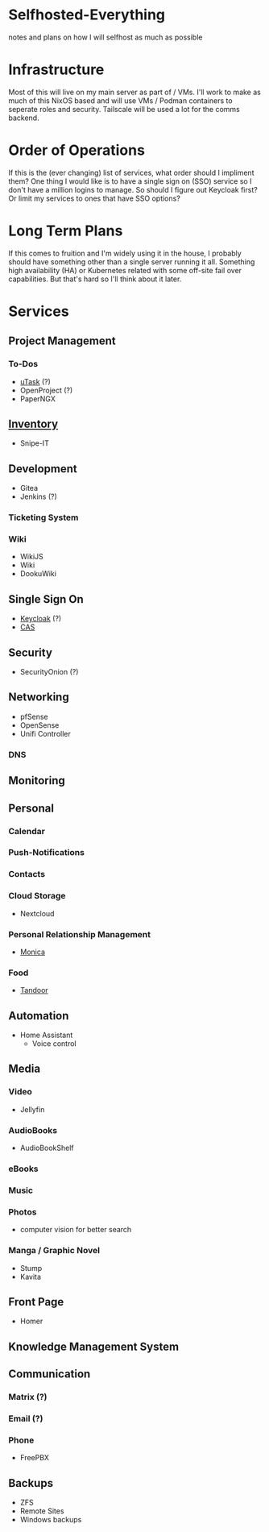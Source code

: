 * Selfhosted-Everything
notes and plans on how I will selfhost as much as possible

* Infrastructure
Most of this will live on my main server as part of / VMs. I'll work to make as much of this NixOS based and will use VMs / Podman containers to seperate roles and security. Tailscale will be used a lot for the comms backend.

* Order of Operations
If this is the (ever changing) list of services, what order should I impliment them? One thing I would like is to have a single sign on (SSO) service so I don't have a million logins to manage. So should I figure out Keycloak first? Or limit my services to ones that have SSO options?

* Long Term Plans
If this comes to fruition and I'm widely using it in the house, I probably should have something other than a single server running it all. Something high availability (HA) or Kubernetes related with some off-site fail over capabilities. But that's hard so I'll think about it later.

* Services
** Project Management
*** To-Dos
- [[https://github.com/ovh/utask][uTask]] (?)
- OpenProject (?)
- PaperNGX
** [[https://awesome-selfhosted.net/tags/inventory-management.html][Inventory]]
- Snipe-IT
** Development
- Gitea
- Jenkins (?)
*** Ticketing System
*** Wiki
- WikiJS
- Wiki
- DookuWiki
** Single Sign On
- [[https://www.keycloak.org/][Keycloak]] (?)
- [[https://github.com/apereo/cas][CAS]]
** Security
- SecurityOnion (?)
** Networking
- pfSense
- OpenSense
- Unifi Controller
*** DNS
** Monitoring
** Personal
*** Calendar
*** Push-Notifications
*** Contacts
*** Cloud Storage
- Nextcloud
*** Personal Relationship Management
- [[https://github.com/monicahq/monica/tree/4.x][Monica]]
*** Food
- [[https://tandoor.dev/][Tandoor]]
** Automation
- Home Assistant
  - Voice control
** Media
*** Video
- Jellyfin
*** AudioBooks
- AudioBookShelf
*** eBooks
*** Music
*** Photos
- computer vision for better search
*** Manga / Graphic Novel
- Stump
- Kavita
** Front Page
- Homer
** Knowledge Management System
** Communication
*** Matrix (?)
*** Email (?)
*** Phone
- FreePBX
** Backups
- ZFS
- Remote Sites
- Windows backups
